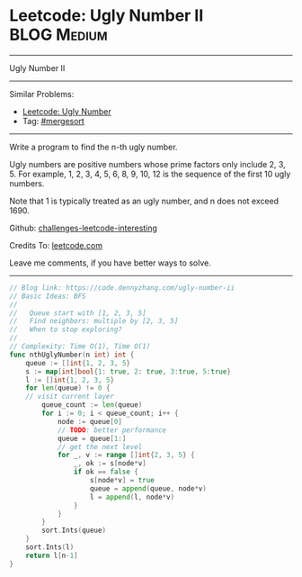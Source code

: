 * Leetcode: Ugly Number II                                              :BLOG:Medium:
#+STARTUP: showeverything
#+OPTIONS: toc:nil \n:t ^:nil creator:nil d:nil
:PROPERTIES:
:type:     mergesort, redo, inspiring
:END:
---------------------------------------------------------------------
Ugly Number II
---------------------------------------------------------------------
Similar Problems:
- [[https://code.dennyzhang.com/ugly-number][Leetcode: Ugly Number]]
- Tag: [[https://code.dennyzhang.com/tag/mergesort][#mergesort]]
---------------------------------------------------------------------
Write a program to find the n-th ugly number.

Ugly numbers are positive numbers whose prime factors only include 2, 3, 5. For example, 1, 2, 3, 4, 5, 6, 8, 9, 10, 12 is the sequence of the first 10 ugly numbers.

Note that 1 is typically treated as an ugly number, and n does not exceed 1690.

Github: [[url-external:https://github.com/DennyZhang/challenges-leetcode-interesting/tree/master/ugly-number-ii][challenges-leetcode-interesting]]

Credits To: [[url-external:https://leetcode.com/problems/ugly-number-ii/description/][leetcode.com]]

Leave me comments, if you have better ways to solve.
---------------------------------------------------------------------

#+BEGIN_SRC go
// Blog link: https://code.dennyzhang.com/ugly-number-ii
// Basic Ideas: BFS
//
//   Queue start with [1, 2, 3, 5]
//   Find neighbors: multiple by [2, 3, 5]
//   When to stop exploring?
//
// Complexity: Time O(1), Time O(1)
func nthUglyNumber(n int) int {
    queue := []int{1, 2, 3, 5}
    s := map[int]bool{1: true, 2: true, 3:true, 5:true}
    l := []int{1, 2, 3, 5}
    for len(queue) != 0 {
	// visit current layer
        queue_count := len(queue)
        for i := 0; i < queue_count; i++ {
            node := queue[0]
            // TODO: better performance
            queue = queue[1:]
            // get the next level
            for _, v := range []int{2, 3, 5} {
                _, ok := s[node*v]
                if ok == false {
                    s[node*v] = true
                    queue = append(queue, node*v)
                    l = append(l, node*v)
                }
            }
        }
        sort.Ints(queue)
    }
    sort.Ints(l)
    return l[n-1]
}
#+END_SRC
